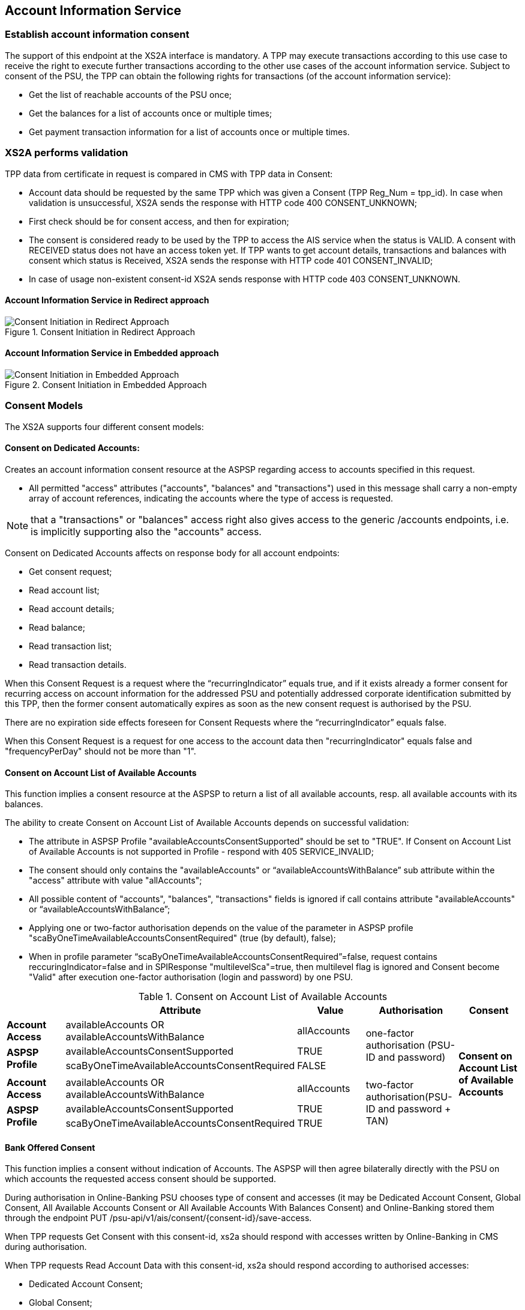 // toc-title definition MUST follow document title without blank line!
== Account Information Service
:toc-title:
:imagesdir: ../usecases/diagrams
:toc: left

toc::[]
=== Establish account information consent
The support of this endpoint at the XS2A interface is mandatory.
A TPP may execute transactions according to this use case to receive the right to execute further transactions according to the other use cases of the account information service. Subject to consent of the PSU, the TPP can obtain the following rights for transactions (of the account information service):

* Get the list of reachable accounts of the PSU once;
* Get the balances for a list of accounts once or multiple times;
* Get payment transaction information for a list of accounts once or multiple times.

=== XS2A performs validation

TPP data from certificate in request is compared in CMS with TPP data in Consent:

* Account data should be requested by the same TPP which was given a Consent (TPP Reg_Num = tpp_id). In case when validation is unsuccessful, XS2A sends the response with HTTP code 400 CONSENT_UNKNOWN;
* First check should be for consent access, and then for expiration;
* The consent is considered ready to be used by the TPP to access the AIS service when the status is VALID. A consent with RECEIVED status does not have an access token yet. If TPP wants to get account details, transactions and balances with consent which status is Received, XS2A sends the response with HTTP code 401 CONSENT_INVALID;
* In case of usage non-existent consent-id XS2A sends response  with HTTP code 403 CONSENT_UNKNOWN.

==== Account Information Service in Redirect approach
image::ConsentInitRedirect.png[Consent Initiation in Redirect Approach, title='Consent Initiation in Redirect Approach', align='center']

==== Account Information Service in Embedded approach
image::ConsentInitEmbedded.png[Consent Initiation in Embedded Approach, title='Consent Initiation in Embedded Approach', align='center']

=== Consent Models
The XS2A supports four different consent models:

==== Consent on Dedicated Accounts:
Creates an account information consent resource at the ASPSP regarding access to accounts specified in this request.

* All permitted "access" attributes ("accounts", "balances" and "transactions") used in this message shall carry a non-empty array of account references, indicating the accounts where the type of access is requested.

NOTE: that a "transactions" or "balances" access right also gives access to the generic /accounts endpoints, i.e. is implicitly supporting also the "accounts" access.

Consent on Dedicated Accounts affects on response body for all account endpoints:

** Get consent request;
** Read account list;
** Read account details;
** Read balance;
** Read transaction list;
** Read transaction details.

When this Consent Request is a request where the “recurringIndicator” equals true, and if it exists already a former consent
for recurring access on account information for the addressed PSU and potentially addressed corporate identification submitted by this TPP, then the former consent automatically expires as soon as the new consent request is authorised by the PSU.

There are no expiration side effects foreseen for Consent Requests where the “recurringIndicator” equals false.

When this Consent Request is a request for one access to the account data then "recurringIndicator" equals false and "frequencyPerDay" should not be more than "1".


==== Consent on Account List of Available Accounts
This function implies a consent resource at the ASPSP to return a list of all available accounts, resp. all available accounts with its balances.

The ability to create Consent on Account List of Available Accounts depends on successful validation:

* The attribute in ASPSP Profile "availableAccountsConsentSupported" should be set to "TRUE". If Consent on Account List of Available Accounts is not supported in Profile - respond with 405 SERVICE_INVALID;
* The consent should only contains the "availableAccounts" or “availableAccountsWithBalance” sub attribute within the "access" attribute with value "allAccounts";
* All possible content of "accounts", "balances", "transactions" fields is ignored if call contains attribute "availableAccounts" or “availableAccountsWithBalance”;
* Applying one or two-factor authorisation depends on the value  of the parameter in ASPSP profile "scaByOneTimeAvailableAccountsConsentRequired" (true (by default), false);
* When in profile parameter “scaByOneTimeAvailableAccountsConsentRequired”=false, request contains reccuringIndicator=false and in SPIResponse "multilevelSca"=true, then multilevel flag is ignored and Consent become "Valid" after execution one-factor authorisation (login and password) by one PSU. 

.Consent on Account List of Available Accounts
|===
||Attribute |Value |Authorisation |Consent

|*Account Access*
|availableAccounts OR availableAccountsWithBalance
|allAccounts
.3+|one-factor authorisation  (PSU-ID and password)
.7+^.^|*Consent on Account List of Available Accounts*

.2+|*ASPSP Profile*
|availableAccountsConsentSupported
|TRUE

|scaByOneTimeAvailableAccountsConsentRequired
|FALSE
|
|
|
|
|*Account Access*
|availableAccounts OR availableAccountsWithBalance
|allAccounts
.3+|two-factor authorisation(PSU-ID and password + TAN)
.2+|*ASPSP Profile*

|availableAccountsConsentSupported
|TRUE
|scaByOneTimeAvailableAccountsConsentRequired
|TRUE
|===

==== Bank Offered Consent

This function implies a consent without indication of Accounts. The ASPSP will then agree bilaterally directly with the PSU on which accounts the requested access consent should be supported.

During authorisation in Online-Banking PSU chooses type of consent and accesses (it may be Dedicated Account Consent, Global Consent, All Available Accounts Consent or All Available Accounts With Balances Consent)
and Online-Banking stored them through the endpoint PUT /psu-api/v1/ais/consent/{consent-id}/save-access.

When TPP requests Get Consent with this consent-id, xs2a should respond with accesses written by Online-Banking in CMS during authorisation.

When TPP requests Read Account Data with this consent-id, xs2a should respond according to authorised accesses:

* Dedicated Account Consent;
* Global Consent;
* All Available Accounts Consent or All Available Accounts With Balances Consent.

The ability to create Bank Offered Consent depends on successful validation:

* The attribute in ASPSP Profile "bankOfferedConsentSupport" should be set to "TRUE". If Bank Offered consent is not supported in Profile - respond with 405 SERVICE_INVALID;
* The call contains the "accounts", "balances" and/or "transactions" sub attribute within the "access" attribute all with an empty array;
* For this function the Embedded SCA Approach is not supported.

==== Global Consent
This function implies a consent on all available accounts of the PSU on all PSD2 related account information services (meaning access to all account endpoints including balances and transactions).
Response for Read Account Data request, with Global Consent access, contains links for related balances and transactions.
Global consent can be recurring and one-off.

The ability to create Global Consent depends on successful validation:

* The attribute in ASPSP Profile "allPsd2Support" should be set to "TRUE". If Global consent is not supported in Profile - respond with 405 SERVICE_INVALID;
* The call contains the "allPsd2" sub attribute within the "access" attribute with the value "allAccounts";
* All possible content of "accounts", "balances", "transactions", "availableAccounts" or “availableAccountsWithBalance” fields is ignored if call contains attribute "allPsd2";
* Applying one or two-factor authorisation depends on the value  of the parameter in ASPSP profile "scaByOneTimeGlobalConsentRequired" (true (by default), false).

.Global Consent
|===
||Attribute |Value |Authorisation |Consent

|*Account Access*
|allPsd2
|allAccounts
.3+|one-factor authorisation  (PSU-ID and password)
.7+^.^|*Global Consent*

.2+|*ASPSP Profile*
|allPsd2Support
|TRUE

|scaByOneTimeGlobalConsentRequired
|FALSE
|
|
|
|
|*Account Access*
|allPsd2
|allAccounts
.3+|two-factor authorisation(PSU-ID and password + TAN)
.2+|*ASPSP Profile*

|allPsd2Support
|TRUE
|scaByOneTimeGlobalConsentRequired
|TRUE
|===



=== Consent expiration date
All requests to the CMS concerning any consentID should be validated for parameter "validUntil" (mandatory field). The parameter "validUntil" is adjusted for Consent in CMS according to parameter in ASPSP Profile "consentLifetime":

* if parameter "consentLifetime" = 0 or empty, then the maximum lifetime of Consent is infinity. Therefore no adjustment should be applied;
* if parameter "consentLifetime" > 0, then the limit of a maximum lifetime of Consent is set in days and “ValidUntil” should be adjusted and stored in CMS with new value. For example, date of Consent request is 2019-03-01, “ValidUntil” is “9999-12-31" and "consentLifetime"=10, then adjusted value of “ValidUntil” should be 2019-03-10. And TPP will get new adjusted value by Get consent request;
* if parameter "consentLifetime" > 0 and “ValidUntil” contains date far than it is allowed by bank, then there should be adjustment to the date according "consentLifetime". For example, date of Consent request creation is 2019-03-01, “ValidUntil” is “2019-04-20" and "consentLifetime"=10, then adjusted value of “ValidUntil” should be 2019-03-10. And TPP will get new adjusted value by Get consent request;
* if parameter "consentLifetime" > 0 and “ValidUntil” contains date less than it could be allowed by bank, then no adjustment should be applied. For example, date of Consent request creation is 2019-03-01, “ValidUntil” is “2019-03-10" and "consentLifetime"=15, then adjusted value of “ValidUntil” should be 2019-03-10. And TPP will get "ValidUntil” =2019-03-10 by Get consent request;
* If the date of "validUntil" is in the past, then XS2A sends the response with HTTP code 401 CONSENT_EXPIRED;
* In case TPP tries to initiate new authorisation for expired consent, XS2A sends the response with HTTP code 403 CONSENT_EXPIRED.

=== Counting of frequencyPerDay
This attribute indicates the requested maximum frequency for an access without PSU involvement per day. For a one-off access, this attribute is set to "1"."

Number of TPP accesses is counted by every endpoint:

* /accounts;
* /accounts/account-id per account-id;
* /accounts/account-id/transactions per account-id;
* /accounts/account-id/balances per account-id;
* /accounts/account-id/transactions/transaction-id per account-id and transaction-id, if applicable.

If the amount of accesses for any of these endpoints is exceeded - *HTTP error 429 ACCESS_EXCEEDED* is returned. All other endpoints are still accessible until their amount is not exceeded.

=== Frequency is addressing only the Read Account Data Requests without PSU involvement:

* When any GET Account Data Requests contain filled parameter PSU-IP-Address, then frequencyPerDay isn't counted for this request with recurring consent.
* For one-off consent PSU-IP-Address is ignored and frequencyPerDay is counted.

=== Consent statuses
The status of the consent (the data element "consentStatus")resource is changing during the initiation process. In difference to the payment initiation process, there are only SCA checks on the consent resource and no feedback loop with the ASPSP backend.

Status settlement:

* While creating consent, in case of existing old unauthorised  recurring consent (status "received") for one TPP and one PSU - its consent status becomes "rejected",  as soon as new recurring one becomes authorised (consent status set to VALID);
* While creating consent, in case of existing old recurring authorised consent for one TPP and one PSU - its consent status becomes "Terminated_by_TPP" as soon as new recurring consent becomes authorised (consent status set to VALID);
* Consent without successful authorisation expire after a certain period. Consent Status becomes "rejected" and Sca Status for consent authorisation becomes "failed".

Consent Statuses which are defined as *Finalised*:

* *Rejected* (The consent data is rejected e.g. since no successful authorisation takes place);
* *RevokedByPSU* (The consent has been revoked by the PSU);
* *Expired* (The consent has been expired (e.g. after 90 days);
* *TerminatedByTpp* (The corresponding TPP has terminated the consent by applying the DELETE method to the consent resource).

After setting finalised status for consent:

* status isn't allowed to be changed in CMS any more;
* new authorisation sub-resource can't be created

=== Get consent Status Request
Field *lastActionDate* - is containing the date of the last action on the consent object either through the XS2A interface or the PSU/ASPSP interface having an impact on the status:

* When consent is created and gets status "Received" - lastActionDate contains date of consent creation.
* When consent status is changed - lastActionDate also is updated with new date.

=== Account Identifier
*aspspAccountId* - This field is a specific unique identifier for bank accounts used in payments, AIS, and PIIS consents (known to bank and given by bank) instead of IBAN and to give all consents for account by this identifier.

Parameter:

* sets as Optional in Account Reference;
* can be provided in response to SPI initiatePayment or initiateConsent request;
* for PIIS aspspAccountId can be provided on creation of PIIS consent on endpoint POST /aspsp-api/v1/piis/consents as a part of account data;
* can be used as search criteria on export endpoints in CMS then.

ASPSP can add *aspspAccountId* to AIS, PIIS consent while:

* create consent request is received, or
* get account list request is received.
